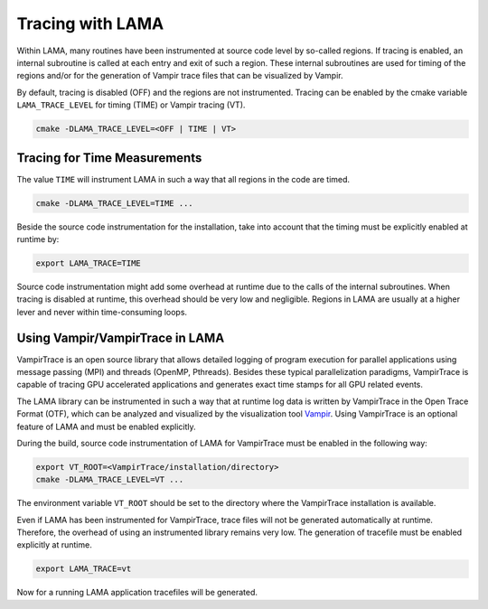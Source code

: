 .. _installation_tracing:

Tracing with LAMA
-----------------

Within LAMA, many routines have been instrumented at source code level by so-called regions. If tracing is enabled, an
internal subroutine is called at each entry and exit of such a region. These internal subroutines are used for timing
of the regions and/or for the generation of Vampir trace files that can be visualized by Vampir.

By default, tracing is disabled (OFF) and the regions are not instrumented. Tracing can be enabled by the cmake
variable ``LAMA_TRACE_LEVEL`` for timing (TIME) or Vampir tracing (VT).

.. code-block:: bash 

   cmake -DLAMA_TRACE_LEVEL=<OFF | TIME | VT>

Tracing for Time Measurements
^^^^^^^^^^^^^^^^^^^^^^^^^^^^^

The value ``TIME`` will instrument LAMA in such a way that all regions in the code
are timed.

.. code-block:: bash 

   cmake -DLAMA_TRACE_LEVEL=TIME ...

Beside the source code instrumentation for the installation, take into account that
the timing must be explicitly enabled at runtime by:

.. code-block:: bash 

   export LAMA_TRACE=TIME

Source code instrumentation might add some overhead at runtime due to the calls of
the internal subroutines. When tracing is disabled at runtime, this overhead should
be very low and negligible. Regions in LAMA are usually at a higher lever and never
within time-consuming loops.

Using Vampir/VampirTrace in LAMA
^^^^^^^^^^^^^^^^^^^^^^^^^^^^^^^^

VampirTrace is an open source library that allows detailed logging of program execution for parallel applications 
using message passing (MPI) and threads (OpenMP, Pthreads). Besides these typical parallelization paradigms, 
VampirTrace is capable of tracing GPU accelerated applications and generates exact time stamps for all GPU related events.

The LAMA library can be instrumented in such a way that at runtime log data is written 
by VampirTrace in the Open Trace Format (OTF), which can be analyzed and visualized by the visualization tool `Vampir`_.
Using VampirTrace is an optional feature of LAMA and must be enabled explicitly.

During the build, source code instrumentation of LAMA for VampirTrace must be enabled in the following way:

.. code-block:: bash 

   export VT_ROOT=<VampirTrace/installation/directory>
   cmake -DLAMA_TRACE_LEVEL=VT ...

The environment variable ``VT_ROOT`` should be set to the directory where the VampirTrace installation is available.

Even if LAMA has been instrumented for VampirTrace, trace files will not be generated automatically at runtime.
Therefore, the overhead of using an instrumented library remains very low. The generation of tracefile must
be enabled explicitly at runtime.

.. code-block:: bash 

    export LAMA_TRACE=vt

Now for a running LAMA application tracefiles will be generated.

.. _Vampir: http://www.vampir.eu

